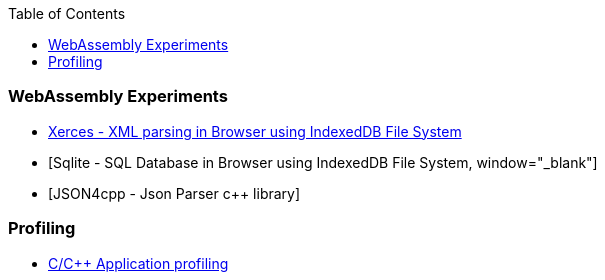 :nofooter:
:toc: left
:toclevels: 5
:ext-relative: adoc

=== WebAssembly Experiments
==== 
* link:experiments/wasm/xerces-ui.html[Xerces - XML parsing in Browser using IndexedDB File System, window="_blank"]
* [Sqlite - SQL Database in Browser using IndexedDB File System, window="_blank"]
* [JSON4cpp - Json Parser c++ library]
====

=== Profiling
====
* https://github.com/rptrcode/tracing[C/C++ Application profiling]
====